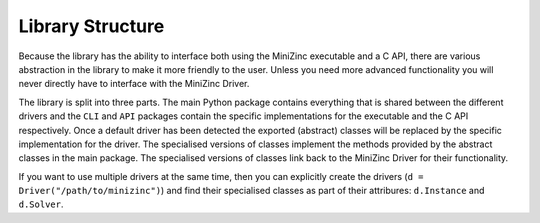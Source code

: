 Library Structure
=================

Because the library has the ability to interface both using the MiniZinc executable and a C API, there are various
abstraction in the library to make it more friendly to the user. Unless you need more advanced functionality you will
never directly have to interface with the MiniZinc Driver.

The library is split into three parts. The main Python package contains everything that is shared between the different
drivers and the ``CLI`` and ``API`` packages contain the specific implementations for the executable and the C API
respectively. Once a default driver has been detected the exported (abstract) classes will be replaced by the specific
implementation for the driver. The specialised versions of classes implement the methods provided by the abstract
classes in the main package. The specialised versions of classes link back to the MiniZinc Driver for their
functionality.

If you want to use multiple drivers at the same time, then you can explicitly create the drivers (``d =
Driver("/path/to/minizinc")``) and find their specialised classes as part of their attribures: ``d.Instance`` and
``d.Solver``.
